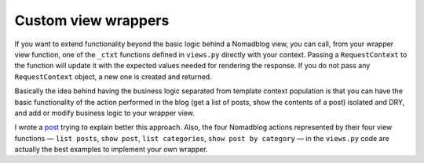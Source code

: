 ====================
Custom view wrappers
====================

If you want to extend functionality beyond the basic logic behind a Nomadblog
view, you can call, from your wrapper view function, one of the ``_ctxt``
functions defined in ``views.py`` directly with your context. Passing a
``RequestContext`` to the function will update it with the expected values
needed for rendering the response. If you do not pass any ``RequestContext``
object, a new one is created and returned.

Basically the idea behind having the business logic separated from template
context population is that you can have the basic functionality of the action
performed in the blog (get a list of posts, show the contents of a post)
isolated and DRY, and add or modify business logic to your wrapper view.

I wrote a post_ trying to explain better this approach. Also, the four
Nomadblog actions represented by their four view functions — ``list posts``,
``show post``, ``list categories``, ``show post by category`` — in the
``views.py`` code are actually the best examples to implement your own wrapper.

.. _post: http://nomadblue.com/blog/django/context-in-django-views-dry-reusable-apps/

